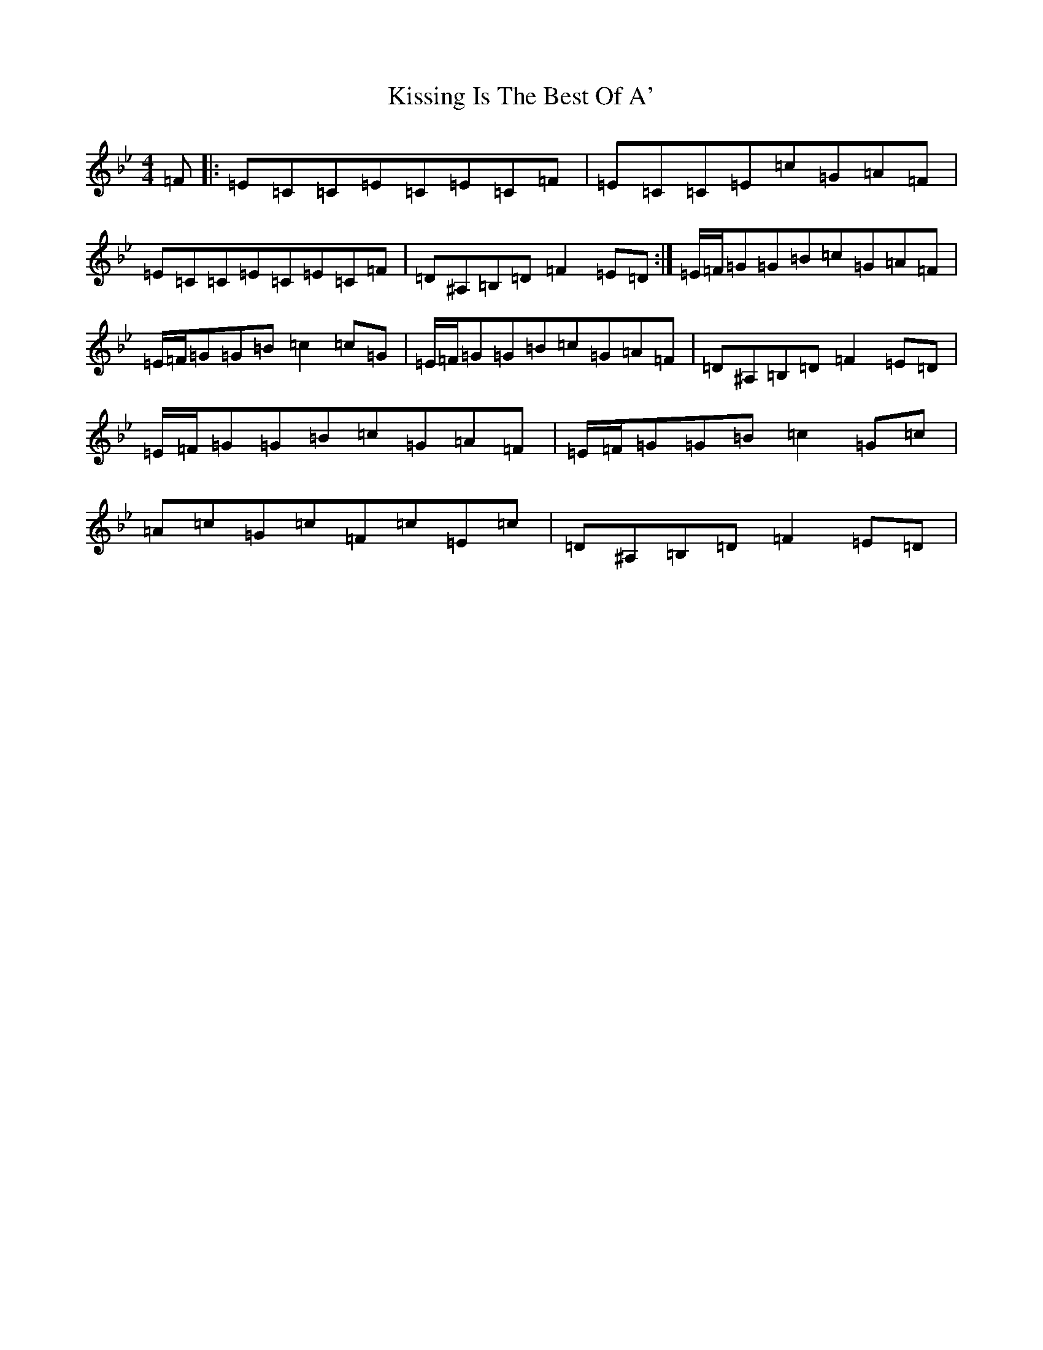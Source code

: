 X: 11589
T: Kissing Is The Best Of A'
S: https://thesession.org/tunes/4825#setting17275
Z: A Dorian
R: reel
M:4/4
L:1/8
K: C Dorian
=F|:=E=C=C=E=C=E=C=F|=E=C=C=E=c=G=A=F|=E=C=C=E=C=E=C=F|=D^A,=B,=D=F2=E=D:|=E/2=F/2=G=G=B=c=G=A=F|=E/2=F/2=G=G=B=c2=c=G|=E/2=F/2=G=G=B=c=G=A=F|=D^A,=B,=D=F2=E=D|=E/2=F/2=G=G=B=c=G=A=F|=E/2=F/2=G=G=B=c2=G=c|=A=c=G=c=F=c=E=c|=D^A,=B,=D=F2=E=D|